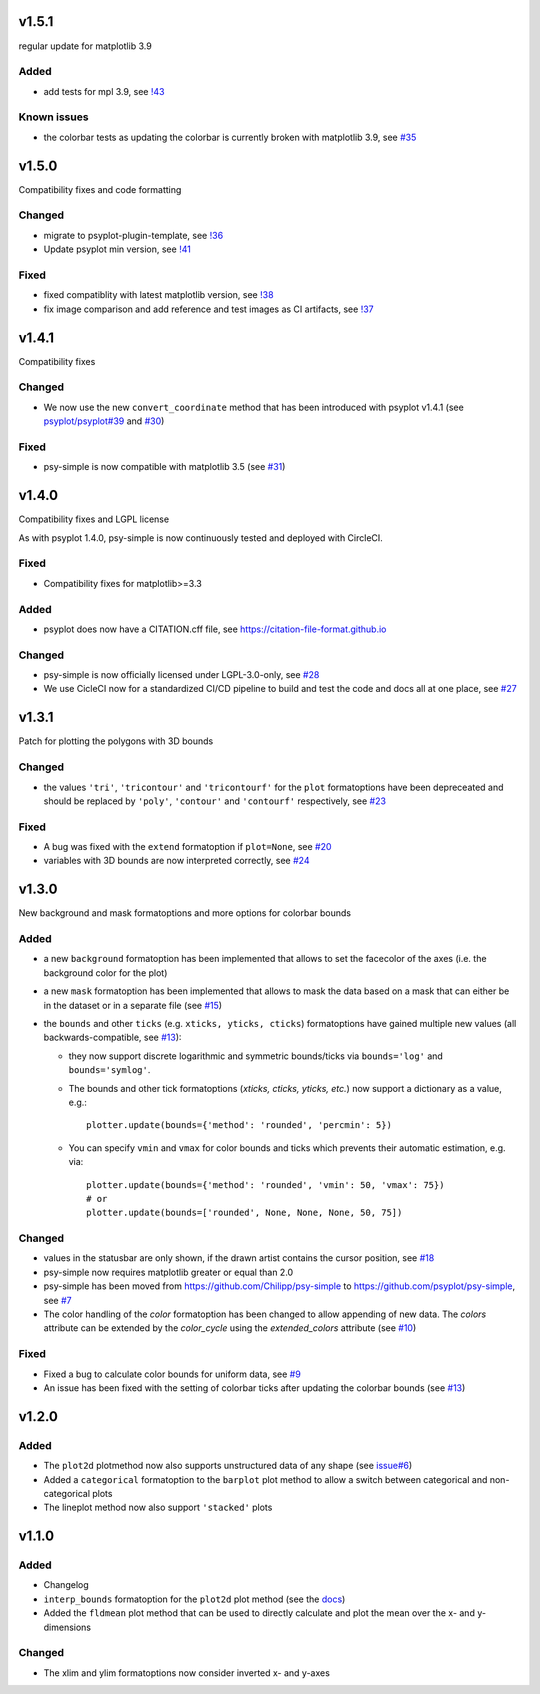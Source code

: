 .. SPDX-FileCopyrightText: 2021-2024 Helmholtz-Zentrum hereon GmbH
..
.. SPDX-License-Identifier: CC-BY-4.0

v1.5.1
======
regular update for matplotlib 3.9

Added
-----
- add tests for mpl 3.9, see `!43 <https://codebase.helmholtz.cloud/psyplot/psy-simple/-/merge_requests/43>`__

Known issues
------------
- the colorbar tests as updating the colorbar is currently broken with matplotlib 3.9, see `#35 <https://codebase.helmholtz.cloud/psyplot/psy-simple/-/issues/35>`__

v1.5.0
======
Compatibility fixes and code formatting

Changed
-------
- migrate to psyplot-plugin-template, see `!36 <https://codebase.helmholtz.cloud/psyplot/psy-simple/-/merge_requests/36>`__
- Update psyplot min version, see `!41 <https://codebase.helmholtz.cloud/psyplot/psy-simple/-/merge_requests/41>`__

Fixed
-----
- fixed compatiblity with latest matplotlib version, see `!38 <https://codebase.helmholtz.cloud/psyplot/psy-simple/-/merge_requests/38>`__
- fix image comparison and add reference and test images as CI artifacts, see `!37 <https://codebase.helmholtz.cloud/psyplot/psy-simple/-/merge_requests/37>`__

v1.4.1
======
Compatibility fixes

Changed
-------
- We now use the new ``convert_coordinate`` method that has been introduced
  with psyplot v1.4.1 (see
  `psyplot/psyplot#39 <https://github.com/psyplot/psyplot/pull/39>`__ and
  `#30 <https://github.com/psyplot/psy-simple/pull/30>`__)

Fixed
-----
- psy-simple is now compatible with matplotlib 3.5 (see
  `#31 <https://github.com/psyplot/psy-simple/pull/31>`__)

v1.4.0
======
Compatibility fixes and LGPL license

As with psyplot 1.4.0, psy-simple is now continuously tested and deployed with
CircleCI.

Fixed
-----
- Compatibility fixes for matplotlib>=3.3

Added
-----
- psyplot does now have a CITATION.cff file, see https://citation-file-format.github.io

Changed
-------
- psy-simple is now officially licensed under LGPL-3.0-only,
  see `#28 <https://github.com/psyplot/psy-simple/pull/28>`__
- We use CicleCI now for a standardized CI/CD pipeline to build and test
  the code and docs all at one place, see `#27 <https://github.com/psyplot/psy-simple/pull/27>`__


v1.3.1
======
Patch for plotting the polygons with 3D bounds

Changed
-------
* the values ``'tri'``, ``'tricontour'`` and ``'tricontourf'`` for the ``plot``
  formatoptions have been depreceated and should be replaced by ``'poly'``,
  ``'contour'`` and ``'contourf'`` respectively, see
  `#23 <https://github.com/psyplot/psy-simple/pull/23>`__

Fixed
-----
* A bug was fixed with the ``extend`` formatoption if ``plot=None``, see
  `#20 <https://github.com/psyplot/psy-simple/pull/20>`__
* variables with 3D bounds are now interpreted correctly, see
  `#24 <https://github.com/psyplot/psy-simple/pull/24>`__

v1.3.0
======
New background and mask formatoptions and more options for colorbar bounds

Added
-----
* a new ``background`` formatoption has been implemented that allows to set the
  facecolor of the axes (i.e. the background color for the plot)
* a new ``mask`` formatoption has been implemented that allows to mask the
  data based on a mask that can either be in the dataset or in a separate
  file (see `#15 <https://github.com/psyplot/psy-simple/pull/15>`__)
* the ``bounds`` and other ``ticks`` (e.g. ``xticks, yticks, cticks``)
  formatoptions have gained multiple new  values (all backwards-compatible, see
  `#13 <https://github.com/psyplot/psy-simple/pull/13>`__):

  * they now support discrete logarithmic and symmetric bounds/ticks via
    ``bounds='log'`` and ``bounds='symlog'``.
  * The bounds and other tick formatoptions (`xticks, cticks, yticks, etc.`) now
    support a dictionary as a value, e.g.::

        plotter.update(bounds={'method': 'rounded', 'percmin': 5})
  * You can specify ``vmin`` and ``vmax`` for color bounds and ticks which
    prevents their automatic estimation, e.g. via::

        plotter.update(bounds={'method': 'rounded', 'vmin': 50, 'vmax': 75})
        # or
        plotter.update(bounds=['rounded', None, None, None, 50, 75])

Changed
-------
* values in the statusbar are only shown, if the drawn artist contains the
  cursor position, see `#18 <https://github.com/psyplot/psy-simple/pull/18>`__
* psy-simple now requires matplotlib greater or equal than 2.0
* psy-simple has been moved from https://github.com/Chilipp/psy-simple to https://github.com/psyplot/psy-simple,
  see `#7 <https://github.com/psyplot/psy-simple/pull/7>`__
* The color handling of the `color` formatoption has been changed to allow
  appending of new data. The `colors` attribute can be extended by the
  `color_cycle` using the `extended_colors` attribute (see
  `#10 <https://github.com/psyplot/psy-simple/pull/10>`__)

Fixed
-----
* Fixed a bug to calculate color bounds for uniform data,
  see `#9 <https://github.com/psyplot/psy-simple/pull/9>`__
* An issue has been fixed with the setting of colorbar ticks after updating
  the colorbar bounds (see `#13 <https://github.com/psyplot/psy-simple/pull/13>`__)


v1.2.0
======
Added
-----
* The ``plot2d`` plotmethod now also supports unstructured data of any shape
  (see `issue#6 <https://github.com/psyplot/psyplot/issues/6>`__)
* Added a ``categorical`` formatoption to the ``barplot`` plot method to allow
  a switch between categorical and non-categorical plots
* The lineplot method now also support ``'stacked'`` plots

v1.1.0
======
Added
-----
* Changelog
* ``interp_bounds`` formatoption for the ``plot2d`` plot method (see the
  `docs <https://psyplot.github.io/psy-simple/api/psy_simple.plotters.html#psy_simple.plotters.Simple2DPlotter.interp_bounds>`__)
* Added the ``fldmean`` plot method that can be used to directly calculate and
  plot the mean over the x- and y-dimensions

Changed
-------
* The xlim and ylim formatoptions now consider inverted x- and y-axes
